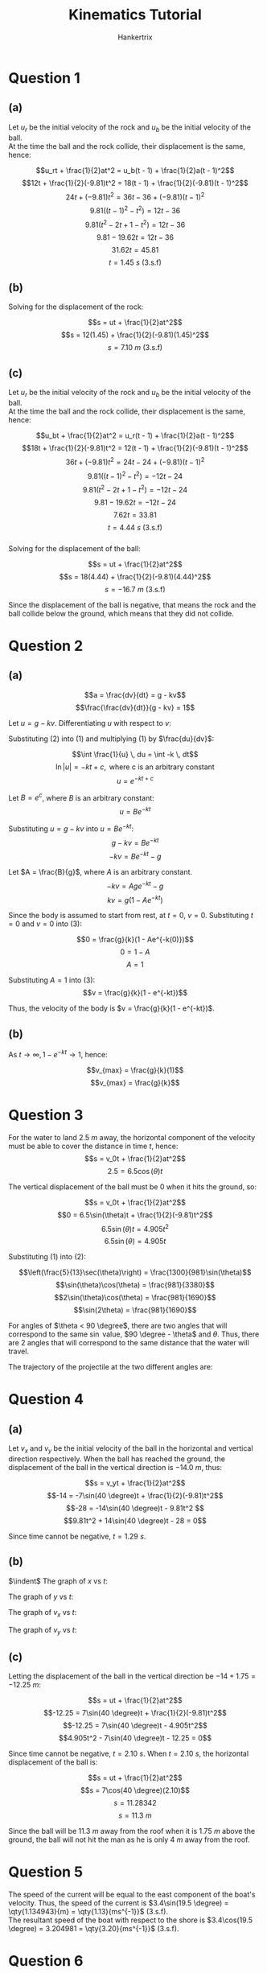#+TITLE: Kinematics Tutorial
#+AUTHOR: Hankertrix
#+STARTUP: showeverything
#+OPTIONS: toc:2
#+LATEX_HEADER: \usepackage{siunitx, gensymb, tikz, pgfplots}

\newpage

* Question 1

** (a)

Let $u_r$ be the initial velocity of the rock and $u_b$ be the initial velocity of the ball.
\\

At the time the ball and the rock collide, their displacement is the same, hence:

\[u_rt + \frac{1}{2}at^2 = u_b(t - 1) + \frac{1}{2}a(t - 1)^2\]
\[12t + \frac{1}{2}(-9.81)t^2 = 18(t - 1) + \frac{1}{2}(-9.81)(t - 1)^2\]
\[24t + (-9.81)t^2 = 36t - 36 + (-9.81)(t - 1)^2\]
\[9.81((t - 1)^2 - t^2) = 12t - 36\]
\[9.81(t^2 - 2t + 1 - t^2) = 12t - 36\]
\[9.81 - 19.62t = 12t - 36\]
\[31.62t = 45.81\]
\[t = \qty{1.45}{s} \text{ (3.s.f)}\]

\begin{center}
Thus, the ball and the rock will collide at \qty{1.45}{s}.
\end{center}


** (b)

Solving for the displacement of the rock:

\[s = ut + \frac{1}{2}at^2\]
\[s = 12(1.45) + \frac{1}{2}(-9.81)(1.45)^2\]
\[s = \qty{7.10}{m} \text{ (3.s.f)}\]

\begin{center}
Thus, the ball and the rock will collide at a height of $\qty{7.10}{m}$.
\end{center}


** (c)

Let $u_r$ be the initial velocity of the rock and $u_b$ be the initial velocity of the ball.
\\

At the time the ball and the rock collide, their displacement is the same, hence:

\[u_bt + \frac{1}{2}at^2 = u_r(t - 1) + \frac{1}{2}a(t - 1)^2\]
\[18t + \frac{1}{2}(-9.81)t^2 = 12(t - 1) + \frac{1}{2}(-9.81)(t - 1)^2\]
\[36t + (-9.81)t^2 = 24t - 24 + (-9.81)(t - 1)^2\]
\[9.81((t - 1)^2 - t^2) = -12t - 24\]
\[9.81(t^2 - 2t + 1 - t^2) = -12t - 24\]
\[9.81 - 19.62t = -12t - 24\]
\[7.62t = 33.81\]
\[t = \qty{4.44}{s} \text{ (3.s.f)}\]
\\

Solving for the displacement of the ball:

\[s = ut + \frac{1}{2}at^2\]
\[s = 18(4.44) + \frac{1}{2}(-9.81)(4.44)^2\]
\[s = \qty{-16.7}{m} \text{ (3.s.f)}\]

Since the displacement of the ball is negative, that means the rock and the ball collide below the ground, which means that they did not collide.


* Question 2

** (a)

\[a = \frac{dv}{dt} = g - kv\]
\[\frac{\frac{dv}{dt}}{g - kv} = 1\]

\begin{equation}
\int \frac{\frac{dv}{dt}}{g - kv} \,dt = \int 1 \,dt \tag{1}
\end{equation}

Let \(u = g - kv\). Differentiating $u$ with respect to \(v\):

\begin{equation}
\frac{du}{dv} = - k \tag{2}
\end{equation}

Substituting $(2)$ into $(1)$ and multiplying $(1)$ by \(\frac{du}{dv}\):

\[\int \frac{1}{u} \, du = \int -k \, dt\]
\[\ln|u| = - kt + c, \text{ where c is an arbitrary constant}\]
\[u = e^{-kt + c}\]

Let \(B = e^c\), where $B$ is an arbitrary constant:
\[u = Be^{-kt}\]

Substituting \(u = g - kv\) into \(u = Be^{-kt}\):
\[g - kv = Be^{-kt}\]
\[- kv = Be^{-kt} - g\]

Let \(A = \frac{B}{g}\), where $A$ is an arbitrary constant.
\[- kv = Age^{-kt} - g\]
\[kv = g(1 - Ae^{-kt})\]

\begin{equation}
v = \frac{g}{k}(1 - Ae^{-kt}) \tag{3}
\end{equation}

\newpage

Since the body is assumed to start from rest, at $t = 0$, \(v = 0\). Substituting $t = 0$ and $v = 0$ into \((3)\):

\[0 = \frac{g}{k}(1 - Ae^{-k(0)})\]
\[0 = 1 - A\]
\[A = 1\]

Substituting $A = 1$ into \((3)\):
\[v = \frac{g}{k}(1 - e^{-kt})\]

Thus, the velocity of the body is \(v = \frac{g}{k}(1 - e^{-kt})\).

** (b)

As \(t \rightarrow \infty, 1 - e^{-kt} \rightarrow 1\), hence:

\[v_{max} = \frac{g}{k}(1)\]
\[v_{max} = \frac{g}{k}\]


* Question 3

For the water to land $\qty{2.5}{m}$ away, the horizontal component of the velocity must be able to cover the distance in time $t$, hence:
\[s = v_0t + \frac{1}{2}at^2\]
\[2.5 = 6.5\cos(\theta)t\]
\begin{equation}
t = \frac{5}{13}\sec(\theta) \tag{1}
\end{equation}

\newpage

The vertical displacement of the ball must be 0 when it hits the ground, so:

\[s = v_0t + \frac{1}{2}at^2\]
\[0 = 6.5\sin(\theta)t + \frac{1}{2}(-9.81)t^2\]
\[6.5\sin(\theta)t = 4.905t^2\]
\[6.5\sin(\theta) = 4.905t\]

\begin{equation}
t = \frac{1300}{981}\sin(\theta) \tag{2}
\end{equation}

Substituting $(1)$ into \((2)\):

\[\left(\frac{5}{13}\sec(\theta)\right) = \frac{1300}{981}\sin(\theta)\]
\[\sin(\theta)\cos(\theta) = \frac{981}{3380}\]
\[2\sin(\theta)\cos(\theta) = \frac{981}{1690}\]
\[\sin(2\theta) = \frac{981}{1690}\]

\begin{align*}
2\theta &= \sin^{-1}\left(\frac{981}{1690}\right) &\text{or}&
&180 - 2\theta &= \sin^{-1}\left(\frac{981}{1690}\right) \\
2\theta &= 35.4838 &\text{or}&
&180 - 2\theta &= 35.4838 \\
\theta &= 17.7 \degree \text{ (3.s.f)} &\text{or}&
&\theta &= 72.3 \degree \text{ (3.s.f)}
\end{align*}

For angles of $\theta < 90 \degree$, there are two angles that will correspond to the same $\sin$ value, $90 \degree - \theta$ and $\theta$. Thus, there are 2 angles that will correspond to the same distance that the water will travel.

\newpage

The trajectory of the projectile at the two different angles are:
\\

\begin{center}
\begin{tikzpicture}
\draw[very thick, variable = \t, samples = 100, smooth, domain = 0:3.8]
    plot(\t, {1.2611 * (3.8 - \t) * \t}) node[above=140, left=25] {$\theta = 72.3$};
\draw[very thick, variable = \t, samples = 100, smooth, domain = 0:3.8]
    plot(\t, {0.30965 * (3.8 - \t) * \t}) node[above=40, left=25] {$\theta = 17.7$};
\end{tikzpicture}
\end{center}


* Question 4

** (a)

Let $v_x$ and $v_y$ be the initial velocity of the ball in the horizontal and vertical direction respectively. When the ball has reached the ground, the displacement of the ball in the vertical direction is $\qty{-14.0}{m}$, thus:

\[s = v_yt + \frac{1}{2}at^2\]
\[-14 = -7\sin(40 \degree)t + \frac{1}{2}(-9.81)t^2\]
\[-28 = -14\sin(40 \degree)t - 9.81t^2 \]
\[9.81t^2 + 14\sin(40 \degree)t - 28 = 0\]

\begin{align*}
t &= -2.20926 &\text{or}& &t &= 1.29194 \\
t &= -2.21 \text{ (3.s.f)} &\text{or}& &t &= 1.29 \text{ (3.s.f)}
\end{align*}

Since time cannot be negative, $t = \qty{1.29}{s}$.

** (b)

$\indent$ The graph of $x$ vs \(t\):
\\

\begin{center}
\begin{tikzpicture}
\begin{axis}[xmin = 0, ymin = 0]
\addplot[color = black]{5.3623 * x};
\end{axis}
\end{tikzpicture}
\end{center}

The graph of $y$ vs \(t\):
\\

\begin{center}
\begin{tikzpicture}
\begin{axis}[xmin = 0, ymax = 0]
\addplot[color = black]{-4.49951 * x + (1/2) * (-9.81 * x^2)};
\end{axis}
\end{tikzpicture}
\end{center}

\newpage

The graph of $v_x$ vs \(t\):
\\

\begin{center}
\begin{tikzpicture}
\begin{axis}[xmin = 0, ymin = 0, ymax = 6]
\addplot[color = black]{5.3623};
\end{axis}
\end{tikzpicture}
\end{center}

The graph of $v_y$ vs \(t\):
\\

\begin{center}
\begin{tikzpicture}
\begin{axis}[xmin = 0, ymax = 0]
\addplot[color = black]{-4.49951 - 9.81 * x};
\end{axis}
\end{tikzpicture}
\end{center}

\newpage

** (c)

Letting the displacement of the ball in the vertical direction be \( - 14 + 1.75 = \qty{-12.25}{m}\):

\[s = ut + \frac{1}{2}at^2\]
\[-12.25 = 7\sin(40 \degree)t + \frac{1}{2}(-9.81)t^2\]
\[-12.25 = 7\sin(40 \degree)t - 4.905t^2\]
\[4.905t^2 - 7\sin(40 \degree)t - 12.25 = 0\]

\begin{align*}
t &= 2.10421 &\text{or}& &t &= -1.18688 \\
t &= 2.10 \text{ (3.s.f)} &\text{or}& &t &= -1.19 \text{ (3.s.f)}
\end{align*}

Since time cannot be negative, $t = \qty{2.10}{s}$. When $t = \qty{2.10}{s}$, the horizontal displacement of the ball is:

\[s = ut + \frac{1}{2}at^2\]
\[s = 7\cos(40 \degree)(2.10)\]
\[s = 11.28342\]
\[s = \qty{11.3}{m}\]

Since the ball will be $\qty{11.3}{m}$ away from the roof when it is $\qty{1.75}{m}$ above the ground, the ball will not hit the man as he is only $\qty{4}{m}$ away from the roof.


* Question 5

The speed of the current will be equal to the east component of the boat's velocity. Thus, the speed of the current is \(3.4\sin(19.5 \degree) = \qty{1.134943}{m} = \qty{1.13}{ms^{-1}}\) (3.s.f).
\\

The resultant speed of the boat with respect to the shore is \(3.4\cos(19.5 \degree) = 3.204981 = \qty{3.20}{ms^{-1}}\) (3.s.f).


* Question 6

Let $v_x$ be the component of the initial speed $v_0$ that is parallel to the slope and $v_y$ be the component of the initial speed that is perpendicular to the slope.
\[v_x = v_0 \cos(\theta - \phi)\]
\[v_y = v_0 \sin(\theta - \phi)\]
\\

Let $g_x$ be the component of the acceleration $g$ that is parallel to the slope and $g_y$ be the component of the acceleration $g$ that is perpendicular to the slope.
\[g_x = g \sin(\phi) \tag{1}\]
\[g_y = g \cos(\phi) \tag{2}\]
\\

Let $t, \, t \neq 0$ be the time the ball takes to hit the ground again after being thrown. When the ball hits the ground again, the displacement of the ball must be 0.
\[s = ut + \frac{1}{2}at^2\]
\[0 = v_yt + \frac{1}{2}g_yt^2\]
\[0 = v_0 \sin(\theta - \phi)t - \frac{1}{2}g_yt^2\]
\[\frac{1}{2}g_yt = v_0 \sin(\theta - \phi)\]
\[g_yt = 2v_0 \sin(\theta - \phi)\]

\begin{equation}
t = \frac{2v_0 \sin(\theta - \phi)}{g_y} \tag{3}
\end{equation}
\\

\newpage

The distance $d$ travelled by the ball would be:
\[s = ut + \frac{1}{2}at^2\]
\[d = v_xt - \frac{1}{2}g_xt^2\]

\begin{equation}
d = v_0 \cos(\theta - \phi)t - \frac{1}{2}g_xt^2 \tag{4}
\end{equation}

Substituting $(3)$ into \((4)\):
\[d = v_0 \cos(\theta - \phi)\left(\frac{2v_0 \sin(\theta - \phi)}{g_y}\right) - \frac{1}{2}g_x\left(\frac{2v_0 \sin(\theta - \phi)}{g_y}\right)^2\]
\[d = \frac{2(v_0)^2 \sin(\theta - \phi) \cos(\theta - \phi)}{g_y} - \frac{4g_x(v_0)^2 \sin^2(\theta - \phi)}{2(g_y)^2}\]
\[d = \left(\frac{2(v_0)^2}{g_y}\right) \left(\sin(\theta - \phi) \cos(\theta - \phi) - \frac{g_x}{g_y}(\sin^2(\theta - \phi))\right) \tag{5}\]
\\

Substituting $(1)$ and $(2)$ into \((5)\):
\[d = \left(\frac{2(v_0)^2}{g \cos(\phi)}\right) \left(\sin(\theta - \phi) \cos(\theta - \phi) - \frac{g \sin(\phi)}{g \cos(\phi)}(\sin^2(\theta - \phi))\right)\]
\[d = \left(\frac{2(v_0)^2 \sec(\phi)}{g}\right)(\sin(\theta - \phi) \cos(\theta - \phi) - \tan(\phi) \sin^2(\theta - \phi))\]
\[d = \left(\frac{2(v_0)^2 \sec(\phi)}{g}\right) \left(\frac{\sin(2(\theta - \phi))}{2} - \tan(\phi) \sin^2(\theta - \phi)\right)\]
\[d = \left(\frac{2(v_0)^2 \sec(\phi)}{g}\right) \left(\frac{\sin(2\theta - 2\phi)}{2} - \tan(\phi) \sin^2(\theta - \phi)\right)\]

\newpage

Differentiating $d$ with respect to \(\theta\):
\[\frac{dd}{d\theta} = \left( \frac{2(v_0)^2 \sec(\phi)}{g}\right) (\cos(2\theta - 2\phi) - 2\tan(\phi) \sin(\theta - \phi) \cos(\theta - \phi))\]
\[\frac{dd}{d\theta} = \left( \frac{2(v_0)^2 \sec(\phi)}{g}\right) (\cos(2\theta - 2\phi) - \tan(\phi) \sin(2\theta - 2\phi))\]
\\

When $d$ is maximum, $\frac{dd}{d\theta}$ is 0. Since $\theta$ is always greater than $\phi$, the point is a maximum point:

\[0 = \left(\frac{2(v_0)^2 \sec(\phi)}{g}\right) (\cos(2\theta - 2\phi) - \tan(\phi) \sin(2\theta - 2\phi))\]
\[0 = \cos(2\theta - 2\phi) - \tan(\phi) \sin(2\theta - 2\phi)\]
\[\cos(2\theta - 2\phi) = \tan(\phi) \sin(2\theta - 2\phi)\]
\[\cot(2\theta - 2\phi) = \tan(\phi)\]
\[\tan \left(\frac{\pi}{2} - (2\theta - 2\phi)\right) = \tan(\phi)\]
\[\tan \left(\frac{\pi}{2} - 2\theta + 2\phi \right) = \tan(\phi)\]
\[\frac{\pi}{2} - 2\theta + 2\phi = \phi\]
\[2\theta = \frac{\pi}{2} + \phi\]
\[\theta = \frac{\pi}{4} + \frac{\phi}{2}\]
